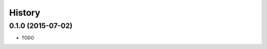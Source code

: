 .. :changelog:

History
-------

0.1.0 (2015-07-02)
+++++++++++++++++++++++++++++++++++++++

* TODO
